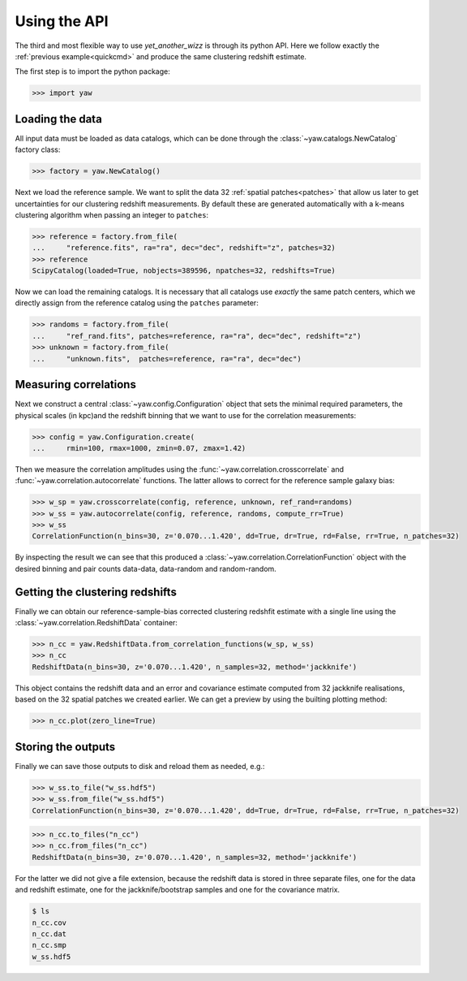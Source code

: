 .. _quickapi:

Using the API
-------------

The third and most flexible way to use *yet_another_wizz* is through its python
API. Here we follow exactly the :ref:`previous example<quickcmd>` and produce
the same clustering redshift estimate.

The first step is to import the python package:

.. code-block:: python

    >>> import yaw


Loading the data
^^^^^^^^^^^^^^^^

All input data must be loaded as data catalogs, which can be done through the
:class:`~yaw.catalogs.NewCatalog` factory class:

.. code-block:: python

    >>> factory = yaw.NewCatalog()

Next we load the reference sample. We want to split the data 32
:ref:`spatial patches<patches>` that allow us later to get uncertainties for our
clustering redshift measurements. By default these are generated automatically
with a k-means clustering algorithm when passing an integer to ``patches``:

.. code-block:: python

    >>> reference = factory.from_file(
    ...     "reference.fits", ra="ra", dec="dec", redshift="z", patches=32)
    >>> reference
    ScipyCatalog(loaded=True, nobjects=389596, npatches=32, redshifts=True)

Now we can load the remaining catalogs. It is necessary that all catalogs use
*exactly* the same patch centers, which we directly assign from the reference
catalog using the ``patches`` parameter:

.. code-block:: python

    >>> randoms = factory.from_file(
    ...     "ref_rand.fits", patches=reference, ra="ra", dec="dec", redshift="z")
    >>> unknown = factory.from_file(
    ...     "unknown.fits",  patches=reference, ra="ra", dec="dec")


Measuring correlations
^^^^^^^^^^^^^^^^^^^^^^

Next we construct a central :class:`~yaw.config.Configuration` object that sets
the minimal required parameters, the physical scales (in kpc)and the redshift
binning that we want to use for the correlation measurements:

.. code-block:: python

    >>> config = yaw.Configuration.create(
    ...     rmin=100, rmax=1000, zmin=0.07, zmax=1.42)

Then we measure the correlation amplitudes using the
:func:`~yaw.correlation.crosscorrelate` and
:func:`~yaw.correlation.autocorrelate` functions. The latter allows to correct
for the reference sample galaxy bias:

.. code-block:: python

    >>> w_sp = yaw.crosscorrelate(config, reference, unknown, ref_rand=randoms)
    >>> w_ss = yaw.autocorrelate(config, reference, randoms, compute_rr=True)
    >>> w_ss
    CorrelationFunction(n_bins=30, z='0.070...1.420', dd=True, dr=True, rd=False, rr=True, n_patches=32)

By inspecting the result we can see that this produced a
:class:`~yaw.correlation.CorrelationFunction` object with the desired binning
and pair counts data-data, data-random and random-random.


Getting the clustering redshifts
^^^^^^^^^^^^^^^^^^^^^^^^^^^^^^^^

Finally we can obtain our reference-sample-bias corrected clustering redshfit
estimate with a single line using the :class:`~yaw.correlation.RedshiftData`
container:

.. code-block:: python

    >>> n_cc = yaw.RedshiftData.from_correlation_functions(w_sp, w_ss)
    >>> n_cc
    RedshiftData(n_bins=30, z='0.070...1.420', n_samples=32, method='jackknife')

This object contains the redshift data and an error and covariance estimate
computed from 32 jackknife realisations, based on the 32 spatial patches we
created earlier. We can get a preview by using the builting plotting method:

.. code-block:: python

    >>> n_cc.plot(zero_line=True)

.. figure:: ../../_static/ncc_example.png
  :width: 400
  :alt: example clustering redshfit estimate


Storing the outputs
^^^^^^^^^^^^^^^^^^^

Finally we can save those outputs to disk and reload them as needed, e.g.:

.. code-block:: python

    >>> w_ss.to_file("w_ss.hdf5")
    >>> w_ss.from_file("w_ss.hdf5")
    CorrelationFunction(n_bins=30, z='0.070...1.420', dd=True, dr=True, rd=False, rr=True, n_patches=32)

.. code-block:: python

    >>> n_cc.to_files("n_cc")
    >>> n_cc.from_files("n_cc")
    RedshiftData(n_bins=30, z='0.070...1.420', n_samples=32, method='jackknife')

For the latter we did not give a file extension, because the redshift data is
stored in three separate files, one for the data and redshift estimate, one
for the jackknife/bootstrap samples and one for the covariance matrix.

.. code-block:: bash

    $ ls
    n_cc.cov
    n_cc.dat
    n_cc.smp
    w_ss.hdf5
